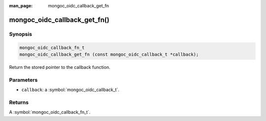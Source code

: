 :man_page: mongoc_oidc_callback_get_fn

mongoc_oidc_callback_get_fn()
=============================

Synopsis
--------

.. code-block:: c

  mongoc_oidc_callback_fn_t
  mongoc_oidc_callback_get_fn (const mongoc_oidc_callback_t *callback);

Return the stored pointer to the callback function.

Parameters
----------

* ``callback``: a :symbol:`mongoc_oidc_callback_t`.

Returns
-------

A :symbol:`mongoc_oidc_callback_fn_t`.

.. seealso::

  - :symbol:`mongoc_oidc_callback_t`
  - :symbol:`mongoc_oidc_callback_fn_t`
